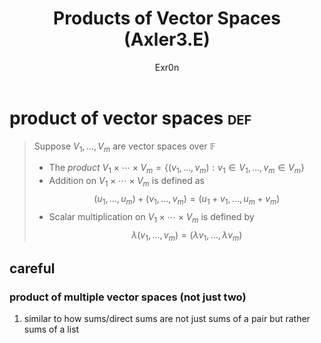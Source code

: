 
#+AUTHOR: Exr0n
#+TITLE: Products of Vector Spaces (Axler3.E)
* product of vector spaces                                              :def:
  #+begin_quote
  Suppose $V_1, \ldots, V_m$ are vector spaces over $\mathbb F$
  - The /product/ $V_1 \times \cdots \times V_m = \left\{(v_1, \ldots, v_m) : v_1 \in V_1, \ldots, v_m \in V_m\right\}$
  - Addition on $V_1 \times \cdots \times V_m$ is defined as
	\[ (u_1, \ldots, u_m) + (v_1, \ldots, v_m) = (u_1+v_1, \ldots, u_m+v_m) \]
  - Scalar multiplication on $V_1 \times \cdots \times V_m$ is defined by
	\[ \lambda (v_1, \ldots, v_m) = (\lambda v_1, \ldots, \lambda v_m) \]
  #+end_quote
** careful
*** product of multiple vector spaces (not just two)
**** similar to how sums/direct sums are not just sums of a pair but rather sums of a list
